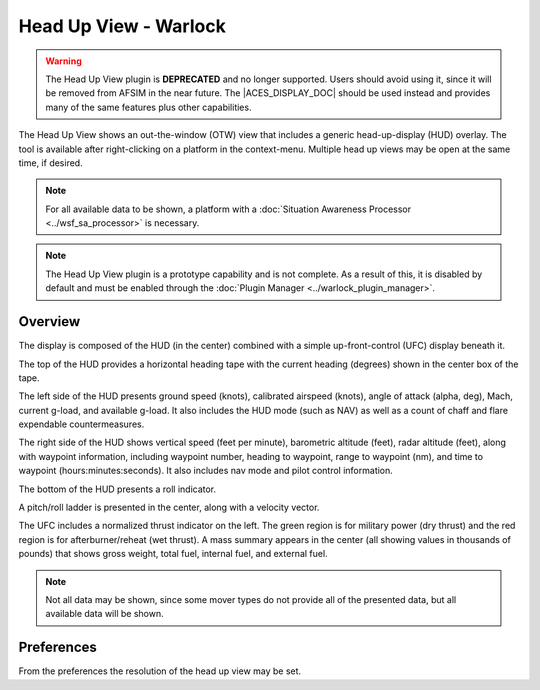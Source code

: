 .. ****************************************************************************
.. CUI//REL TO USA ONLY
..
.. The Advanced Framework for Simulation, Integration, and Modeling (AFSIM)
..
.. The use, dissemination or disclosure of data in this file is subject to
.. limitation or restriction. See accompanying README and LICENSE for details.
.. ****************************************************************************

Head Up View - Warlock
----------------------

.. |ACES_DISPLAY_DOC| replace:: :doc:`ACES Display<../wkf_plugin/wk_aces_display>`

.. warning:: The Head Up View plugin is **DEPRECATED** and no longer supported. Users should avoid using it, since it will be removed from AFSIM in the near future. The |ACES_DISPLAY_DOC| should be used instead and provides many of the same features plus other capabilities.

The Head Up View shows an out-the-window (OTW) view that includes a generic head-up-display (HUD) overlay.  The tool is available after right-clicking on a platform in the context-menu.  Multiple head up views may be open at the same time, if desired.

.. note:: For all available data to be shown, a platform with a :doc:`Situation Awareness Processor <../wsf_sa_processor>` is necessary.

.. note:: The Head Up View plugin is a prototype capability and is not complete.  As a result of this, it is disabled by default and must be enabled through the :doc:`Plugin Manager <../warlock_plugin_manager>`.

.. image:: ../images/wk_headsup.png

Overview
========

The display is composed of the HUD (in the center) combined with a simple up-front-control (UFC) display beneath it.

The top of the HUD provides a horizontal heading tape with the current heading (degrees) shown in the center box of the tape.

The left side of the HUD presents ground speed (knots), calibrated airspeed (knots), angle of attack (alpha, deg), Mach, current g-load, and available g-load.  It also includes the HUD mode (such as NAV) as well as a count of chaff and flare expendable countermeasures.

The right side of the HUD shows vertical speed (feet per minute), barometric altitude (feet), radar altitude (feet), along with waypoint information, including waypoint number, heading to waypoint, range to waypoint (nm), and time to waypoint (hours:minutes:seconds). It also includes nav mode and pilot control information.

The bottom of the HUD presents a roll indicator.

A pitch/roll ladder is presented in the center, along with a velocity vector.

The UFC includes a normalized thrust indicator on the left. The green region is for military power (dry thrust) and the red region is for afterburner/reheat (wet thrust). A mass summary appears in the center (all showing values in thousands of pounds) that shows gross weight, total fuel, internal fuel, and external fuel.

.. note:: Not all data may be shown, since some mover types do not provide all of the presented data, but all available data will be shown.

Preferences
===========

.. image:: ../images/wk_headsup_prefs.png

From the preferences the resolution of the head up view may be set.
